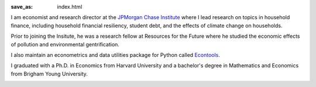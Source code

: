 :save_as: index.html

I am economist and research director at the `JPMorgan Chase Institute
<jpmorganchaseinstitute.com>`_ where I lead research on topics in household finance,
including household financial resiliency, student debt, and the effects of
climate change on households.

Prior to joining the Insitute, he was a research fellow at Resources for the
Future where he studied the economic effects of pollution and environmental
gentrification.

I also maintain an econometrics and data utilities package for Python
called `Econtools <danielmsullivan.com/econtools>`_. 

I graduated with a Ph.D. in Economics from Harvard University and a bachelor's
degree in Mathematics and Economics from Brigham Young University.


.. image:: {filename}/images/dms_med.jpg
